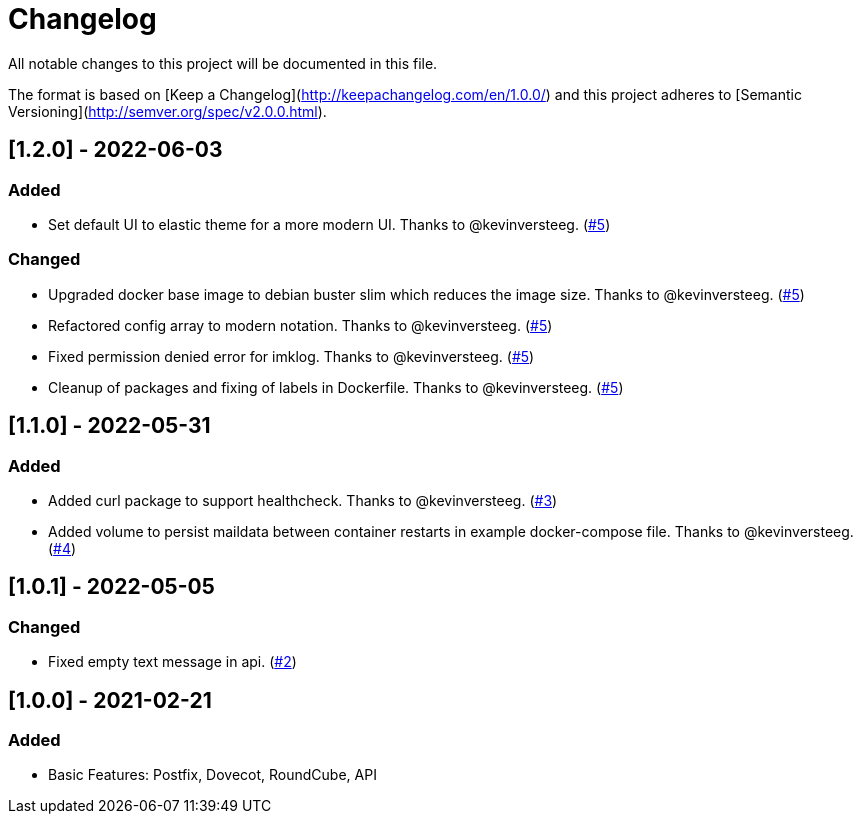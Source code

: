 = Changelog
All notable changes to this project will be documented in this file.

The format is based on [Keep a Changelog](http://keepachangelog.com/en/1.0.0/)
and this project adheres to [Semantic Versioning](http://semver.org/spec/v2.0.0.html).


== [1.2.0] - 2022-06-03

=== Added

- Set default UI to elastic theme for a more modern UI. Thanks to @kevinversteeg. (https://github.com/dbck/docker-mailtrap/pull/5[#5])

=== Changed

- Upgraded docker base image to debian buster slim which reduces the image size. Thanks to @kevinversteeg. (https://github.com/dbck/docker-mailtrap/pull/5[#5])
- Refactored config array to modern notation. Thanks to @kevinversteeg. (https://github.com/dbck/docker-mailtrap/pull/5[#5])
- Fixed permission denied error for imklog. Thanks to @kevinversteeg. (https://github.com/dbck/docker-mailtrap/pull/5[#5])
- Cleanup of packages and fixing of labels in Dockerfile. Thanks to @kevinversteeg. (https://github.com/dbck/docker-mailtrap/pull/5[#5])

== [1.1.0] - 2022-05-31

=== Added

- Added curl package to support healthcheck. Thanks to @kevinversteeg. (https://github.com/dbck/docker-mailtrap/pull/3[#3])
- Added volume to persist maildata between container restarts in example docker-compose file. Thanks to @kevinversteeg. (https://github.com/dbck/docker-mailtrap/pull/4[#4])

== [1.0.1] - 2022-05-05

=== Changed

- Fixed empty text message in api. (https://github.com/dbck/docker-mailtrap/issues/2[#2])

== [1.0.0] - 2021-02-21

=== Added

- Basic Features: Postfix, Dovecot, RoundCube, API
